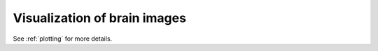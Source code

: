 =============================
Visualization of brain images
=============================

See :ref:`plotting` for more details.
